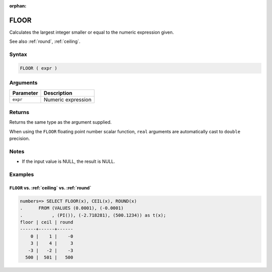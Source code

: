 :orphan:

.. _floor:

**************************
FLOOR
**************************

Calculates the largest integer smaller or equal to the numeric expression given.

See also :ref:`round`, :ref:`ceiling`.

Syntax
==========

.. code-block:: postgres

   FLOOR ( expr )

Arguments
============

.. list-table:: 
   :widths: auto
   :header-rows: 1
   
   * - Parameter
     - Description
   * - ``expr``
     - Numeric expression

Returns
============

Returns the same type as the argument supplied.

When using the ``FLOOR`` floating point number scalar function, ``real`` arguments are automatically cast to ``double`` precision.

Notes
=======

* If the input value is NULL, the result is NULL.

Examples
===========

``FLOOR`` vs. :ref:`ceiling` vs. :ref:`round`
------------------------------------------------------------

.. code-block:: psql

   numbers=> SELECT FLOOR(x), CEIL(x), ROUND(x) 
   .      FROM (VALUES (0.0001), (-0.0001)
   .           , (PI()), (-2.718281), (500.1234)) as t(x);
   floor | ceil | round
   ------+------+------
       0 |    1 |    -0
       3 |    4 |     3
      -3 |   -2 |    -3
     500 |  501 |   500

